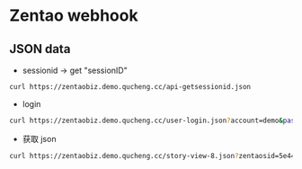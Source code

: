 * Zentao webhook

** JSON data
-  sessionid -> get "sessionID"
#+begin_src bash
  curl https://zentaobiz.demo.qucheng.cc/api-getsessionid.json
#+end_src

- login
#+begin_src bash
  curl https://zentaobiz.demo.qucheng.cc/user-login.json?account=demo&password=quickon4You&zentaosid=5e44d43ad82af53f00d7ba9805a880a5
#+end_src

- 获取 json
#+begin_src bash
  curl https://zentaobiz.demo.qucheng.cc/story-view-8.json?zentaosid=5e44d43ad82af53f00d7ba9805a880a5
#+end_src
